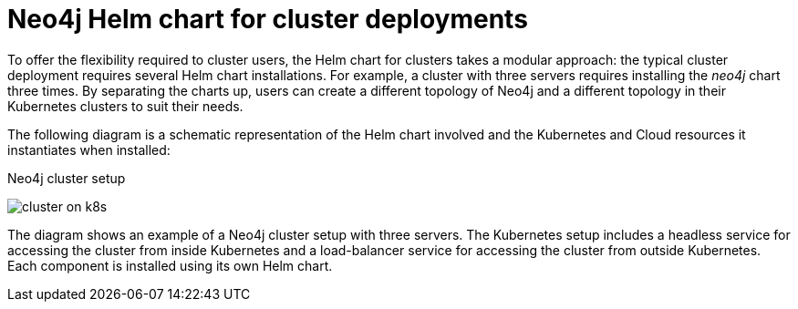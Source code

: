 :description: Neo4j Helm chart for cluster deployments.
[[cc-server-setup]]
= Neo4j Helm chart for cluster deployments

To offer the flexibility required to cluster users, the Helm chart for clusters takes a modular approach: the typical cluster deployment requires several Helm chart installations. 
For example, a cluster with three servers requires installing the _neo4j_ chart three times.
By separating the charts up, users can create a different topology of Neo4j and a different topology in their Kubernetes clusters to suit their needs.

The following diagram is a schematic representation of the Helm chart involved and the Kubernetes and Cloud resources it instantiates when installed:

.Neo4j cluster setup
image:cluster-on-k8s.png[]

The diagram shows an example of a Neo4j cluster setup with three servers.
The Kubernetes setup includes a headless service for accessing the cluster from inside Kubernetes and a load-balancer service for accessing the cluster from outside Kubernetes. 
Each component is installed using its own Helm chart.
